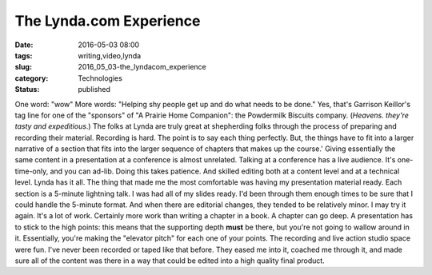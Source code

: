The Lynda.com Experience
========================

:date: 2016-05-03 08:00
:tags: writing,video,lynda
:slug: 2016_05_03-the_lyndacom_experience
:category: Technologies
:status: published

One word: "wow"
More words: "Helping shy people get up and do what needs to be done."
Yes, that's Garrison Keillor's tag line for one of the "sponsors" of "A
Prairie Home Companion": the Powdermilk Biscuits company.  (*Heavens.
they're tasty and expeditious*.)
The folks at Lynda are truly great at shepherding folks through the
process of preparing and recording their material.
Recording is hard. The point is to say each thing perfectly. But, the
things have to fit into a larger narrative of a section that fits into
the larger sequence of chapters that makes up the course.'
Giving essentially the same content in a presentation at a conference is
almost unrelated. Talking at a conference has a live audience. It's
one-time-only, and you can ad-lib.
Doing this takes patience. And skilled editing both at a content level
and at a technical level. Lynda has it all.
The thing that made me the most comfortable was having my presentation
material ready. Each section is a 5-minute lightning talk. I was had all
of my slides ready. I'd been through them enough times to be sure that I
could handle the 5-minute format. And when there are editorial changes,
they tended to be relatively minor.
I may try it again. It's a lot of work. Certainly more work than writing
a chapter in a book. A chapter can go deep. A presentation has to stick
to the high points: this means that the supporting depth **must** be
there, but you're not going to wallow around in it. Essentially, you're
making the "elevator pitch" for each one of your points.
The recording and live action studio space were fun. I've never been
recorded or taped like that before. They eased me into it, coached me
through it, and made sure all of the content was there in a way that
could be edited into a high quality final product.






